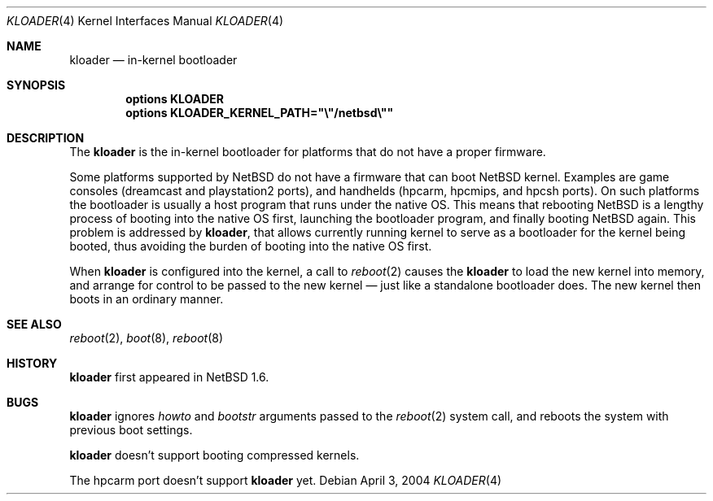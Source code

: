 .\"	$NetBSD: kloader.4,v 1.1 2004/04/03 02:33:40 uwe Exp $
.\"
.\" Copyright (c) 2004 Valeriy E. Ushakov
.\" All rights reserved.
.\"
.\" Redistribution and use in source and binary forms, with or without
.\" modification, are permitted provided that the following conditions
.\" are met:
.\" 1. Redistributions of source code must retain the above copyright
.\"    notice, this list of conditions and the following disclaimer.
.\" 2. Neither the name of the author nor the names of any
.\"    contributors may be used to endorse or promote products derived
.\"    from this software without specific prior written permission.
.\"
.\" THIS SOFTWARE IS PROVIDED BY THE AUTHOR AND CONTRIBUTORS
.\" ``AS IS'' AND ANY EXPRESS OR IMPLIED WARRANTIES, INCLUDING, BUT NOT LIMITED
.\" TO, THE IMPLIED WARRANTIES OF MERCHANTABILITY AND FITNESS FOR A PARTICULAR
.\" PURPOSE ARE DISCLAIMED.  IN NO EVENT SHALL THE FOUNDATION OR CONTRIBUTORS
.\" BE LIABLE FOR ANY DIRECT, INDIRECT, INCIDENTAL, SPECIAL, EXEMPLARY, OR
.\" CONSEQUENTIAL DAMAGES (INCLUDING, BUT NOT LIMITED TO, PROCUREMENT OF
.\" SUBSTITUTE GOODS OR SERVICES; LOSS OF USE, DATA, OR PROFITS; OR BUSINESS
.\" INTERRUPTION) HOWEVER CAUSED AND ON ANY THEORY OF LIABILITY, WHETHER IN
.\" CONTRACT, STRICT LIABILITY, OR TORT (INCLUDING NEGLIGENCE OR OTHERWISE)
.\" ARISING IN ANY WAY OUT OF THE USE OF THIS SOFTWARE, EVEN IF ADVISED OF THE
.\" POSSIBILITY OF SUCH DAMAGE.
.\"
.Dd April 3, 2004
.Dt KLOADER 4
.Os
.Sh NAME
.Nm kloader
.Nd in-kernel bootloader
.Sh SYNOPSIS
.Cd options KLOADER
.Cd options KLOADER_KERNEL_PATH="\e"/netbsd\e""
.Sh DESCRIPTION
The
.Nm
is the in-kernel bootloader for platforms that do not have a proper
firmware.
.Pp
Some platforms supported by
.Nx
do not have a firmware that can boot
.Nx
kernel.
Examples are game consoles (dreamcast and playstation2 ports), and
handhelds (hpcarm, hpcmips, and hpcsh ports).
On such platforms the bootloader is usually a host program that runs
under the native OS.
This means that rebooting
.Nx
is a lengthy process of booting into the native OS first,
launching the bootloader program, and finally booting
.Nx
again.
This problem is addressed by
.Nm ,
that allows currently running kernel to serve as a bootloader for the
kernel being booted, thus avoiding the burden of booting into the
native OS first.
.Pp
When
.Nm
is configured into the kernel, a call to
.Xr reboot 2
causes the
.Nm
to load the new kernel into memory, and arrange for control to be
passed to the new kernel \(em just like a standalone bootloader does.
The new kernel then boots in an ordinary manner.
.Sh SEE ALSO
.Xr reboot 2 ,
.Xr boot 8 ,
.Xr reboot 8
.Sh HISTORY
.Nm
first appeared in
.Nx 1.6 .
.Sh BUGS
.Nm
ignores
.Fa howto
and
.Fa bootstr
arguments passed to the
.Xr reboot 2
system call, and reboots the system with previous boot settings.
.Pp
.Nm
doesn't support booting compressed kernels.
.Pp
The hpcarm port doesn't support
.Nm
yet.
